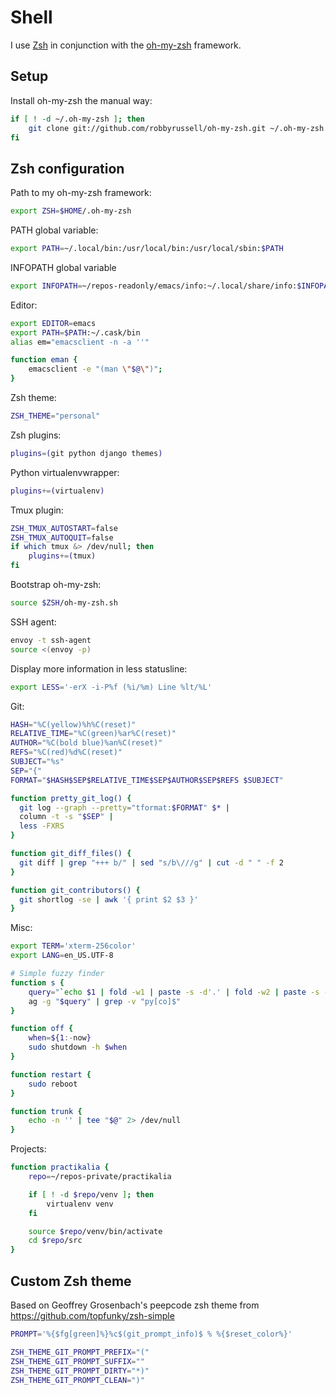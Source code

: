 * Shell
I use [[http://www.zsh.org/][Zsh]] in conjunction with the [[https://github.com/robbyrussell/oh-my-zsh][oh-my-zsh]] framework.

** Setup
Install oh-my-zsh the manual way:

#+BEGIN_SRC sh
  if [ ! -d ~/.oh-my-zsh ]; then
      git clone git://github.com/robbyrussell/oh-my-zsh.git ~/.oh-my-zsh
  fi
#+END_SRC

** Zsh configuration
:PROPERTIES:
:tangle: ~/.zshrc
:END:

Path to my oh-my-zsh framework:
#+BEGIN_SRC sh
  export ZSH=$HOME/.oh-my-zsh
#+END_SRC

PATH global variable:
#+BEGIN_SRC sh
  export PATH=~/.local/bin:/usr/local/bin:/usr/local/sbin:$PATH
#+END_SRC

INFOPATH global variable
#+BEGIN_SRC sh
  export INFOPATH=~/repos-readonly/emacs/info:~/.local/share/info:$INFOPATH
#+END_SRC

Editor:
#+BEGIN_SRC sh
  export EDITOR=emacs
  export PATH=$PATH:~/.cask/bin
  alias em="emacsclient -n -a ''"
  
  function eman {
      emacsclient -e "(man \"$@\")";
  }
#+END_SRC

Zsh theme:
#+BEGIN_SRC sh
  ZSH_THEME="personal"
#+END_SRC

Zsh plugins:
#+BEGIN_SRC sh
  plugins=(git python django themes)
#+END_SRC

Python virtualenvwrapper:
#+BEGIN_SRC sh
  plugins+=(virtualenv)
#+END_SRC

Tmux plugin:
#+BEGIN_SRC sh
  ZSH_TMUX_AUTOSTART=false
  ZSH_TMUX_AUTOQUIT=false
  if which tmux &> /dev/null; then
      plugins+=(tmux)
  fi
#+END_SRC

Bootstrap oh-my-zsh:
#+BEGIN_SRC sh
  source $ZSH/oh-my-zsh.sh
#+END_SRC

SSH agent:
#+BEGIN_SRC sh
  envoy -t ssh-agent
  source <(envoy -p)
#+END_SRC

Display more information in less statusline:
#+BEGIN_SRC sh
  export LESS='-erX -i-P%f (%i/%m) Line %lt/%L'
#+END_SRC

Git:
#+BEGIN_SRC sh
  HASH="%C(yellow)%h%C(reset)"
  RELATIVE_TIME="%C(green)%ar%C(reset)"
  AUTHOR="%C(bold blue)%an%C(reset)"
  REFS="%C(red)%d%C(reset)"
  SUBJECT="%s"
  SEP="{"
  FORMAT="$HASH$SEP$RELATIVE_TIME$SEP$AUTHOR$SEP$REFS $SUBJECT"
  
  function pretty_git_log() {
    git log --graph --pretty="tformat:$FORMAT" $* |
    column -t -s "$SEP" |
    less -FXRS
  }
  
  function git_diff_files() {
    git diff | grep "+++ b/" | sed "s/b\///g" | cut -d " " -f 2
  }
  
  function git_contributors() {
    git shortlog -se | awk '{ print $2 $3 }'
  }
#+END_SRC

Misc:
#+BEGIN_SRC sh
  export TERM='xterm-256color'
  export LANG=en_US.UTF-8
  
  # Simple fuzzy finder
  function s {
      query="`echo $1 | fold -w1 | paste -s -d'.' | fold -w2 | paste -s -d'*'`.*"
      ag -g "$query" | grep -v "py[co]$"
  }
  
  function off {
      when=${1:-now}
      sudo shutdown -h $when
  }
  
  function restart {
      sudo reboot
  }
  
  function trunk {
      echo -n '' | tee "$@" 2> /dev/null
  }
#+END_SRC

Projects:
#+BEGIN_SRC sh
  function practikalia {
      repo=~/repos-private/practikalia

      if [ ! -d $repo/venv ]; then
          virtualenv venv
      fi

      source $repo/venv/bin/activate
      cd $repo/src
  }
#+END_SRC
** Custom Zsh theme
:PROPERTIES:
:tangle: ~/.oh-my-zsh/themes/personal.zsh-theme
:mkdirp: yes
:END:

Based on Geoffrey Grosenbach's peepcode zsh theme from
https://github.com/topfunky/zsh-simple

#+BEGIN_SRC sh
  PROMPT='%{$fg[green]%}%c$(git_prompt_info)$ % %{$reset_color%}'

  ZSH_THEME_GIT_PROMPT_PREFIX="("
  ZSH_THEME_GIT_PROMPT_SUFFIX=""
  ZSH_THEME_GIT_PROMPT_DIRTY="*)"
  ZSH_THEME_GIT_PROMPT_CLEAN=")"
#+END_SRC

